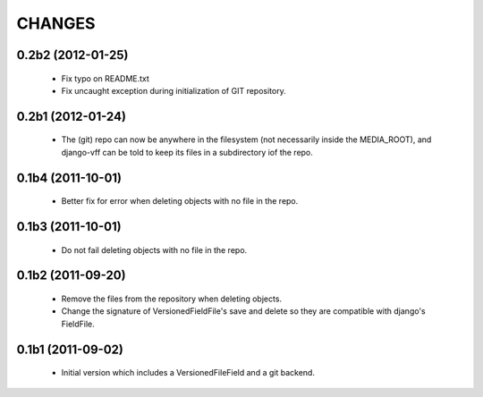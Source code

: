 CHANGES
=======

0.2b2 (2012-01-25)
------------------

 - Fix typo on README.txt
 - Fix uncaught exception during initialization of GIT repository.

0.2b1 (2012-01-24)
------------------
 - The (git) repo can now be anywhere in the filesystem (not necessarily inside the MEDIA_ROOT), and django-vff can be told to keep its files in a subdirectory iof the repo.

0.1b4 (2011-10-01)
------------------
 - Better fix for error when deleting objects with no file in the repo.

0.1b3 (2011-10-01)
------------------
 - Do not fail deleting objects with no file in the repo.

0.1b2 (2011-09-20)
------------------
 - Remove the files from the repository when deleting objects.
 - Change the signature of VersionedFieldFile's save and delete so they are compatible with django's FieldFile.

0.1b1 (2011-09-02)
------------------
 - Initial version which includes a VersionedFileField and a git backend.
